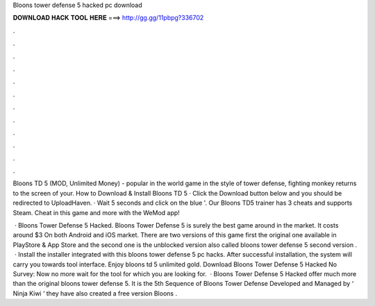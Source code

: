 Bloons tower defense 5 hacked pc download



𝐃𝐎𝐖𝐍𝐋𝐎𝐀𝐃 𝐇𝐀𝐂𝐊 𝐓𝐎𝐎𝐋 𝐇𝐄𝐑𝐄 ===> http://gg.gg/11pbpg?336702



.



.



.



.



.



.



.



.



.



.



.



.

Bloons TD 5 (MOD, Unlimited Money) - popular in the world game in the style of tower defense, fighting monkey returns to the screen of your. How to Download & Install Bloons TD 5 · Click the Download button below and you should be redirected to UploadHaven. · Wait 5 seconds and click on the blue '. Our Bloons TD5 trainer has 3 cheats and supports Steam. Cheat in this game and more with the WeMod app!

 · Bloons Tower Defense 5 Hacked. Bloons Tower Defense 5 is surely the best game around in the market. It costs around $3 On both Android and iOS market. There are two versions of this game first the original one available in PlayStore & App Store and the second one is the unblocked version also called bloons tower defense 5  second version .  · Install the installer integrated with this bloons tower defense 5 pc hacks. After successful installation, the system will carry you towards tool interface. Enjoy bloons td 5 unlimited gold. Download Bloons Tower Defense 5 Hacked No Survey: Now no more wait for the tool for which you are looking for.  · Bloons Tower Defense 5 Hacked offer much more than the original bloons tower defense 5. It is the 5th Sequence of Bloons Tower Defense Developed and Managed by ‘ Ninja Kiwi ‘ they have also created a free version Bloons .
